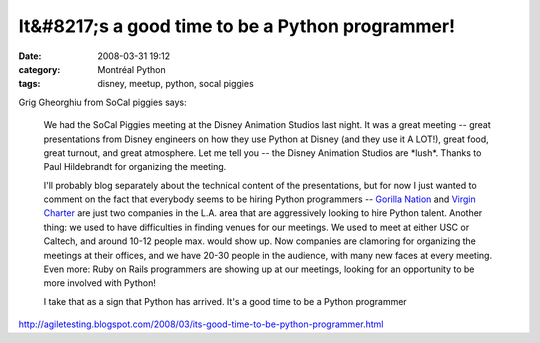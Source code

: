 It&#8217;s a good time to be a Python programmer!
#################################################
:date: 2008-03-31 19:12
:category: Montréal Python
:tags: disney, meetup, python, socal piggies

.. raw:: html

   <p>

Grig Gheorghiu from SoCal piggies says:

    We had the SoCal Piggies meeting at the Disney Animation Studios
    last night. It was a great meeting -- great presentations from
    Disney engineers on how they use Python at Disney (and they use it A
    LOT!), great food, great turnout, and great atmosphere. Let me tell
    you -- the Disney Animation Studios are \*lush\*. Thanks to Paul
    Hildebrandt for organizing the meeting.

    .. raw:: html

       </p>

    I'll probably blog separately about the technical content of the
    presentations, but for now I just wanted to comment on the fact that
    everybody seems to be hiring Python programmers -- `Gorilla Nation`_
    and `Virgin Charter`_ are just two companies in the L.A. area that
    are aggressively looking to hire Python talent. Another thing: we
    used to have difficulties in finding venues for our meetings. We
    used to meet at either USC or Caltech, and around 10-12 people max.
    would show up. Now companies are clamoring for organizing the
    meetings at their offices, and we have 20-30 people in the audience,
    with many new faces at every meeting. Even more: Ruby on Rails
    programmers are showing up at our meetings, looking for an
    opportunity to be more involved with Python!

    .. raw:: html

       <p>

    I take that as a sign that Python has arrived. It's a good time to
    be a Python programmer

`http://agiletesting.blogspot.com/2008/03/its-good-time-to-be-python-programmer.html`_

.. raw:: html

   </p>

.. _Gorilla Nation: http://gorillanation.com/
.. _Virgin Charter: http://https//www.virgincharter.com/
.. _`http://agiletesting.blogspot.com/2008/03/its-good-time-to-be-python-programmer.html`: http://agiletesting.blogspot.com/2008/03/its-good-time-to-be-python-programmer.html
